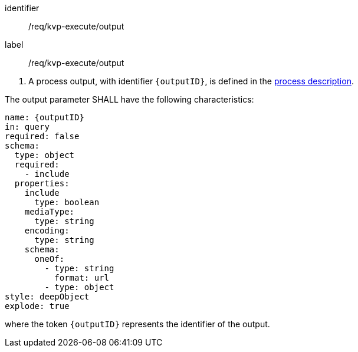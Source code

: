 [[req_kvp-execute_output]]
[requirement]
====
[%metadata]
identifier:: /req/kvp-execute/output
label:: /req/kvp-execute/output

[.component,class=conditions]
--
. A process output, with identifier `{outputID}`, is defined in the <<sc_process_description,process description>>.
--

[.component,class=part]
--
The output parameter SHALL have the following characteristics:

[source,yaml]
----
name: {outputID}
in: query
required: false
schema:
  type: object
  required:
    - include
  properties:
    include
      type: boolean
    mediaType:
      type: string
    encoding:
      type: string
    schema:
      oneOf:
        - type: string
          format: url
        - type: object
style: deepObject
explode: true
----

where the token `{outputID}` represents the identifier of the output.
--
====
